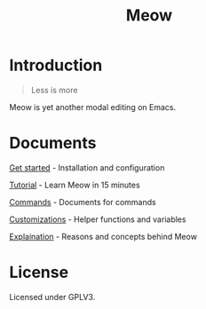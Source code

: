 #+title: Meow

[[https://melpa.org/#/meow][file:https://melpa.org/packages/meow-badge.svg]]

[[file:meow.svg]]

* Introduction

#+begin_quote
Less is more
#+end_quote

Meow is yet another modal editing on Emacs.

* Documents

[[file:GET_STARTED.org][Get started]] - Installation and configuration

[[file:TUTORIAL.org][Tutorial]] - Learn Meow in 15 minutes

[[file:COMMANDS.org][Commands]] - Documents for commands

[[file:CUSTOMIZATIONS.org][Customizations]] - Helper functions and variables

[[file:EXPLAINATION.org][Explaination]] - Reasons and concepts behind Meow

* License

Licensed under GPLV3.
